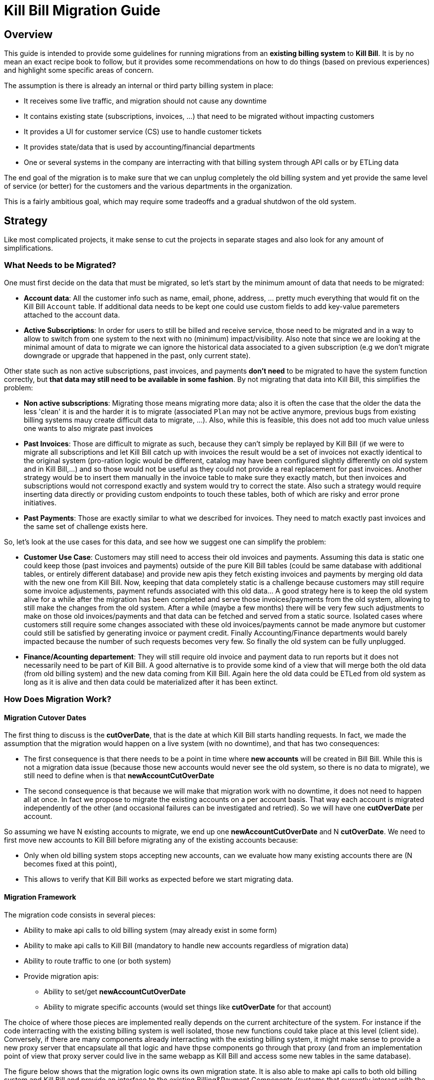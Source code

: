 = Kill Bill Migration Guide

== Overview

This guide is intended to provide some guidelines for running migrations from an **existing billing system** to **Kill Bill**.
It is by no mean an exact recipe book to follow, but it provides some recommendations on how to do things (based on previous experiences) and highlight some specific areas of concern.

The assumption is there is already an internal or third party billing system in place:

* It receives some live traffic, and migration should not cause any downtime
* It contains existing state (subscriptions, invoices, ...) that need to be migrated without impacting customers
* It provides a UI for customer service (CS) use to handle customer tickets
* It provides state/data that is used by accounting/financial departments
* One or several systems in the company are interracting with that billing system through API calls or by ETLing data

The end goal of the migration is to make sure that we can unplug completely the old billing system and yet provide the same level of service (or better) for the customers and the various departments in the organization.

This is a fairly ambitious goal, which may require some tradeoffs and a gradual shutdwon of the old system.

== Strategy

Like most complicated projects, it make sense to cut the projects in separate stages and also look for any amount of simplifications. 

=== What Needs to be Migrated?

One must first decide on the data that must be migrated, so let's start by the minimum amount of data that needs to be migrated:

* **Account data**: All the customer info such as name, email, phone, address, ... pretty much everything that would fit on the Kill Bill `Account` table. If additional data needs to be kept one could use custom fields to add key-value paremeters attached to the account data.
* **Active Subscriptions**: In order for users to still be billed and receive service, those need to be migrated and in a way to allow to switch from one system to the next with no (minimum) impact/visibility. Also note that since we are looking at the minimal amount of data to migrate we can ignore the historical data associated to a given subscription (e.g we don't migrate downgrade or upgrade that happened in the past, only current state).

Other state such as non active subscriptions, past invoices, and payments *don't need* to be migrated to have the system function correctly, but **that data may still need to be available in some fashion**. By not migrating that data into Kill Bill, this simplifies the problem:

* **Non active subscriptions**: Migrating those means migrating more data; also it is often the case that the older the data the less 'clean' it is and the harder it is to migrate (associated `Plan` may not be active anymore, previous bugs from existing billing systems mauy create difficult data to migrate, ...). Also, while this is feasible, this does not add too much value unless one wants to also migrate past invoices
* **Past Invoices**: Those are difficult to migrate as such, because they can't simply be replayed by Kill Bill (if we were to migrate all subscriptions and let Kill Bill catch up with invoices the result would be a set of invoices not exactly identical to the original system (pro-ration logic would be different, catalog may have been configured slightly differently on old system and in Kill Bill,...) and so those would not be useful as they could not provide a real replacement for past invoices. Another strategy would be to insert them manually in the invoice table to make sure they exactly match, but then invoices and subscriptions would not correspond exactly and system would try to correct the state. Also such a strategy would require inserting data directly or providing custom endpoints to touch these tables, both of which are risky and error prone initiatives.
* **Past Payments**: Those are exactly similar to what we described for invoices. They need to match exactly past invoices and the same set of challenge exists here.

So, let's look at the use cases for this data, and see how we suggest one can simplify the problem:

* **Customer Use Case**: Customers may still need to access their old invoices and payments. Assuming this data is static one could keep those (past invoices and payments) outside of the pure Kill Bill tables (could be same database with additional tables, or entirely different database) and provide new apis they fetch existing invoices and payments by merging old data with the new one from Kill Bill. Now, keeping that data completely static is a challenge because customers may still require some invoice adjustements, payment refunds associated with this old data... A good strategy here is to keep the old system alive for a while after the migration has been completed and serve those invoices/payments from the old system, allowing to still make the changes from the old system. After a while (maybe a few months) there will be very few such adjustments to make on those old invoices/payments and that data can be fetched and served from a static source. Isolated cases where customers still require some changes associated with these old invoices/payments cannot be made anymore but customer could still be satisfied by generating invoice or payment credit. Finally Accounting/Finance departments would barely impacted because the number of such requests becomes very few. So finally the old system can be fully unplugged.

* **Finance/Acounting departement**: They will still require old invoice and payment data to run reports but it does not necessarily need to be part of Kill Bill. A good alternative is to provide some kind of a view that will merge both the old data (from old billing system) and the new data coming from Kill Bill. Again here the old data could be ETLed from old system as long as it is alive and then data could be materialized after it has been extinct.

=== How Does Migration Work?

==== Migration Cutover Dates

The first thing to discuss is the **cutOverDate**, that is the date at which Kill Bill starts handling requests. In fact, we made the assumption that the migration would happen on a live system (with no downtime), and that has two consequences:

* The first consequence is that there needs to be a point in time where **new accounts** will be created in Bill Bill. While this is not a migration data issue (because those new accounts would never see the old system, so there is no data to migrate), we still need to define when is that **newAccountCutOverDate**
* The second consequence is that because we will make that migration work with no downtime, it does not need to happen all at once. In fact we propose to migrate the existing accounts on a per account basis. That way each account is migrated independently of the other (and occasional failures can be investigated and retried). So we will have one **cutOverDate** per account.

So assuming we have N existing accounts to migrate, we end up one **newAccountCutOverDate** and N **cutOverDate**. We need to first move new accounts to Kill Bill before migrating any of the  existing accounts because:

* Only when old billing system stops accepting new accounts, can we evaluate how many existing accounts there are (N becomes fixed at this point),
* This allows to verify that Kill Bill works as expected before we start migrating data.

==== Migration Framework

The migration code consists in several pieces:

* Ability to make api calls to old billing system (may already exist in some form)
* Ability to make api calls to Kill Bill (mandatory to handle new accounts regardless of migration data)
* Ability to route traffic to one (or both system)
* Provide migration apis:
** Ability to set/get **newAccountCutOverDate** 
** Ability to migrate specific accounts (would set things like **cutOverDate** for that account)


The choice of where those pieces are implemented really depends on the current architecture of the system. For instance if the code interracting with the existing billing system is well isolated, those new functions could take place at this level (client side). Conversely, if there are many components already interracting with the existing billing system, it might make sense to provide a new proxy server that encapsulate all that logic and have thpse components go through that proxy (and from an implementation point of view that proxy server could live in the same webapp as Kill Bill and access some new tables in the same database). 

The figure below shows that the migration logic owns its own migration state. It is also able to make api calls to both old billing system and Kill Bill and provide an interface to the existing Billing&Payment Components (systems that currently interact with the old billing system). From a logical point of view, the migration logic has been shown in a seprate box, but again this could be implemented in various ways:

image:https://github.com/killbill/killbill-docs/raw/v3/userguide/assets/img/migration/migration_logic.png[align=center]

==== Migration State

As discussed previously, each existing account would be migrated independently from the others providing a small granularity (and avoiding a risky success/fail migration). It is also important to allow for a process that provides claririty on what failed and what succeeded and ability to restart things from where they failed. In essence migrating an account should be an idempotent process, so it it fails part way through, things can be resumed. In order to achieve that result, the Migration Framework should own a `migration` table with the following fields (obviously one could add/remove fields as needed):

* `account_key`: The unique identifier for the account to be migrated. Based on that key account data can be pulled from old billing system.
* `migration_state`: We will see later that migrating an account is not an atomic operation so this will hold where we are in the migration process for that account
* `created_date`: Date when we first attempted to start the migration
* `update_date`: Date when we last attempted to run the migration
* `cut_over_date`: Date the migration completed (equals to `update_date` when migration has completed). Any subsequent requests after that date would be redirected to Kill Bill.


== Pre-Requisites

Before we can dig into more details on how the migration works, it is important to be ready to migrate these accounts. The readiness is something to be defined on a case by case, but there are a few things that are pretty much mandatory in all cases:

=== Setting up Kill Bill

Migrating accounts to Kill Bill first implies that Kill Bill has been deployed and configured correctly. The point of that doc is not describe those steps (we have other http://docs.killbill.io/[docs] to explain that), but to go through a few items that require special care:

* Catalog Creation: The catalog should include all the `Plans` that were configured in the old billing system, so that subscription migration works. Special care should be made for billing alignements to ensure that customer ends up being billed at the same dates as they used to. Most probably the abstractions between the two worlds are slightly different (e.g in Kill Bill world we have the concept of a `PlanPhase` while in the old billing system each `PlanPhase` may correspond to different `Plan` or event implemented differently).

* Templates and Translations: Kill Bill allows to configure the system using templates (e.g. invoice html visible to customer) and for http://docs.killbill.io/0.16/internationalization.html[internationalization] (e.g translating plan names in different languages).

* Payment plugins: Kill Bill typically interracts with a payment gateway or processor through a http://docs.killbill.io/0.16/payment_plugin.html[playment plugin]. We already have quite a few tested integrations out there so the work is either to test one of our payment plugin or write a new one to integrate with the desired gateway/processor.

* Overdue Configuration: Often called dunning in billing system, this http://docs.killbill.io/0.16/overdue.html[feature] lets you control what is happening when customers don't pay. Note that there is no obligation to try reproducing exiting logic from old billing system if this one was not satisfactory as this will not directly impact migration. Instead it is advised to configure it to provide the desired results. This step could also be ommitted and postponed until the end of migration.

* Analytics: This also a good time to think about how financial reports will be computed. At this stage, one can become familiar with the data model and investigate how existing reports will be generated. Kill Bill also has an https://github.com/killbill/killbill-analytics-plugin[analytics plugin], which provides the following benefits:
** Denormalized tables (on which queries become easier to run)
** Ability to generate custom reports
** UI side for visulatization inside KAUI if needed


After the system has been configured, we recommend trying out creating subscriptions with all the plans defined in the catalog to check they work as expected (and verifying invoice generation, ...)

=== Behavioral Analysis

At this stage, the system has been setup (proper validated catalog, ...) and there was enough manual testing to provide confidence with the setup of the system. In the next stage, the behavioral analysis, we fork the stream of requests for new accounts to go both in the old billing system (because `t < newAccountCutOverDate`) and to a Kill Bill test deployment. 

This provides the following benefits:

1. It creates production-like data (actually, data is exactly like production except for fields such as CC number, names, ... that should be obfuscated). It can be used to start computing reports and bringing confidence to the C-level team that new system will provide similar type of data/results. We suggest to configure the system with a default payment plugin inside Kill Bill (to avoid any interraction with payment gateway). The reporting only happens on the subscriptions and invoices but this is enough to guarantee that system behaves correctly. 
2. It paves the way for the first stage of the migration where new accounts are directed towards Kill Bill

Regarding implementation, the forking of the stream can happen in the migration logic proxy. A good way to achieve this result is to write a servlet filter that forwards existing requests to old billing system but also call the matching Kill Bill endpoints.

Regarding numbers, one should not expect the same numbers because system will behave differently: Most existing billing system are batch oriented while Kill Bill is event-based, so timing will be very different. Invoicing will also likely vary due to pro-ration logic and potentially different billing alignements. However this is the right time to investigate differences so those are well understood and potentilaly corrected (e.g catalog issue, system configuration issue,..)

=== Redirecting New Accounts to Kill Bill

At this point we have a working Kill Bill system that was correctly configured. There is a clear path forward to provide business reports, so everything is in place to start accepting new accounts. This is `t = newAccountCutOverDate`. The migration framework is then modified to not fork the stream between old billing system and Kill Bill test instance but instead:

* New accounts are created in Kill Bill and subsequent requests for this account are also directed to Kill Bill
* Old accounts related requests are still forwarded to old billing system.

From an implementation point of view, the servlet filter is again a good place for this logic to happen: Given an incoming request, extract `ID` of the request (depending on the request, could be the `accountId`, a `subscriptionId`, ... ) and first fetch the matching object inside Kill Bill. If it exists, request is made to Kill Bill, and if not request is forwarded to old billing system.


== Running the Migration

=== Summary

The main idea it to provide a migration endpoint, implemented in the migration logic proxy,  that knows how to migrate each account individually. Each account migration is composed of several steps:

1. Create a an entry in the migration table. (`migration_state` = `INIT`)
2. Migrate account data. This is relatively easy and low risk. The work consists in pulling account data from old billing system and mapping that to the Kill Bill data model. As mentionned before, additionnal info could be added as custom fields on the Kill Bill created `Account` (e.g ID of the account in the old system). (`migration_state` = `ACCOUNT_MIGRATED`)
3. Setup `AUTO_INVOICING_OFF` for the `Account` to prevent the system to trigger invoices when we start migrating the subscriptions. (`migration_state` = `AUTO_INVOICING_OFF`)
4. Migrate active subscriptions. We will provide more detail in the next section on how that works, but the overall idea is to fetch all active subscriptions and create at the right date and using the right `Plan` in such a way that we get a clean cutover and avoid double billing. Also note that in a system where there are dependencies among subscriptions (e.g. ADD_ON subscriptions), special care should be made to migrate them in the right order. (`migration_state` = `SUBSCRIPTIONS_MIGRATED`)
5. Cancel all subscriptions in the old system at the right time (more detail in the next section). This is a fairly risky step because this changes the state in the old billing system. This is *not* a point of 'no-return' but a point when rollback becomes difficult. Needless to say that cancellation code for old billing system should have been tested carefully. (`migration_state` = `OLD_SUBSCRIPTIONS_CANCELLED`)
6. Remove `AUTO_INVOICING_OFF` for the `Account`. (`migration_state` = `MIGRATED`)

After `t >= newAccountCutOverDate`, the set of account is fixed in the old billing system. It becomes easy to get a reliable list of all accounts that should be migrated and use that as an input for the migration endpoint.

=== Subscriptions Migration

==== Catalog Mapping

We discussed in the Pre-Requisites section, the importance to build a Kill Bill catalog that will provide the same kind of products/plans than the one configured in the old billing system. In addition to the Kill Bill catalog we also need a **mapping layer** between the name of the plans defined in the old system and the name of the `Plan` in the Kill Bill catalog. At the time of the migration, the plan associated to the subscription in the old catalog becomes a key in that mapping table to chose the correct Kill Bill `Plan` to use to the creation of the subscription.


==== Billing Dates

Migrating the active subscriptions correctly is definitely one of the challenge of the migration process. Whether the billing happens in arrear or in advance, for each subscription there is a date up to which it was billed for. This date is referred to as the `chargedThroughDate`:

* When billing in advance, the `chargedThroughDate` is the date in the future where the next invoice will occur (charging for the next period). So `nextBillingDate` = `chargedThroughDate`
* When billing in arrear, the `chargedThroughDate` is the date in the past (or present) when it was last billed. So `nextBillingDate` = `chargedThroughDate` + 1 period (e.g 1 month)

A clean subscription migration implies that we stop the billing in the old system at the `currentBillingDate` (where `currentBillingDate` + 1 Period = `nextBillingDate`) and starts the billing in Kill Bill at the `nextBillingDate`. So how to achieve that result?

The first mandatory piece is to be able to extract those dates from the old billing system for each individual subscription attached to the account. In some billing systems, there is only some support to have a `billCycleDate` (`BCD`) at the account level (day of the month at which account is billed) and so that simplifies the problem. In some other cases different subscriptions can have their own individual schedules. Kill Bill supports all models through the use of billing alignments (and for reference, even a `SUBSCRIPTION_BUNDLE` alignment) defined in the catalog, so the starting point is to verify those alignments match the old system (this was part of the Pre-Requisites section).

So from a billing point of view, we want to cancel the old subscription at `currentBillingDate` and start (the billing of) the subscription at `nextBillingDate`.

==== Entitlement Dates

A naive migration strategy would be to start the subscription in Kill Bill at `nextBillingDate`. While this works from a billing point of view, this causes some issues when the customer makes some changes (upgrade, downgrade, cancellation,...) during the interval of time such that `cutOverDate` <= t < `nextBillingDate`: In that interval of time, the subscription would have a future startDate (= `nextBillingDate`) so immediate changes could not be applied.

So, we need to separate the date at which the subscription starts (`subscriptionStartDate`) and the date at which the invoicing starts: From an entitlement point of view, we could use the `cutOverDate` as the `subscriptionStartDate`, and this would work, but a better choice is to use the `originalSubscriptionStartDate` (date at which the subscription started in the old billing system). As far as entitlement goes, starting a subscription in the past is equivalent to starting it in the present, so using the Kill Bill `subscriptionStartDate` = `originalSubscriptionStartDate` solves the entitlement issue we mentionned above and preserve the `originalSubscriptionStartDate` of the subscription.

==== Summary for Migration Dates

Let's summarize, the discussion about dates using the diagram below:

image:https://github.com/killbill/killbill-docs/raw/v3/userguide/assets/img/migration/migration_dates.png[align=center]

At t = `cutOverDate`, the account is being migrated and for each existing active subscription in the old billing system, the following happens:

1. We create a subscription with a starting date of `originalSubscriptionStartDate` (using the right `Plan`, we will discuss that in the next section)
2. We stop the billing by inserting http://killbill.io/blog/blockingstate-abstractions[`BlockingState`] events (one event at t = `originalSubscriptionStartDate` with `isBlockBilling=true` and one event at t = `nextBillingDate` with `isBlockBilling=false`)

Note that subscription apis to create subscription don't allow to specify different dates for billing and entitlement, so additional apis calls to insert the `BlockingState` are required. While less practical, this is not really an issue because at that stage we have set `AUTO_INVOICING_OFF` at the account level so nothing will happen and atomicity is not required.

==== Multi-Phase Plans

There is another concern we did not discuss yet when migrating subscriptions for multi-phase `Plans`. Kill Bill supports `Plans` with multiple `PlanPhases` (such as `TRIAL`, `DISCOUNT`, `EVERGREEN`). The old billing system may support that concept as well, or it could be that such concepts are implemented in an entirely different fashion:

* Use multiple subscriptions for each separate phase (hopefully those are linked by some mechanism otherwsie this is quite difficult to understand,
* Treat each phase as a upgrade/downgrade scenario (i.e move it to a different kind of plan)
* ...

There is obviously some amount of work to understand the old system's model, and how those will translate into Kill Bill 's catalog (again part of the Pre-Requisites stage). So, assuming we are migrating a subscription into Kill Bill using a multi-phase `Plan`, we have to be cautious with the entitlement alignments and make sure we end up on the right phase.

Assuming the subscription with 2 phase `Plan` (`TRIAL`=15 days, followed by `EVERGREEN`):
There are a few scenarios to consider:

1. At t=`cutOverDate`, the subscription is already in the `EVERGREEN` phase; in this case we need to make sure we start directly into that phase. Fortunately this is possible because the Kill Bill api to create subscription allows to specify on which phase to start (skipping previous phases).
2. At t=`cutOverDate`, the subscription is still in TRIAL => TODO: Unsupported unless we violate the `originalSubscriptionStartDate` 

==== Pending Subscription Changes

Some billing system will also allow to schedule future changes associated to a subscription (such as upgrading a subscription in the future or cancelling a subscription in the future,..). During migration it is important to keep track of those future changes. Fortunately this is fairly straight-forward using the Kill Bill apis to change Plan or cancel in the future,...





